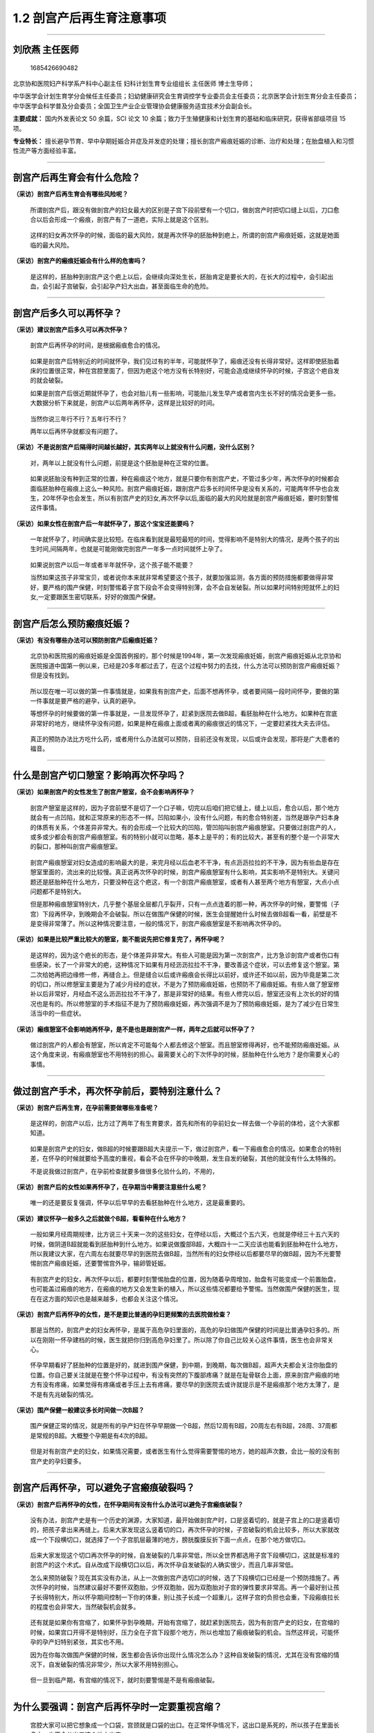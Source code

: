 1.2 剖宫产后再生育注意事项
==========================

--------------

刘欣燕 主任医师
---------------

.. figure:: image/c01_002/1685426690482.png
   :alt: 1685426690482

   1685426690482

北京协和医院妇产科学系产科中心副主任 妇科计划生育专业组组长 主任医师
博士生导师；

中华医学会计划生育学分会候任主任委员；妇幼健康研究会生育调控学专业委员会主任委员；北京医学会计划生育分会主任委员；中华医学会科学普及分会委员；全国卫生产业企业管理协会健康服务适宜技术分会副会长。

**主要成就：** 国内外发表论文 50 余篇，SCI 论文 10
余篇；致力于生殖健康和计划生育的基础和临床研究，获得省部级项目 15 项。

**专业特长：**
擅长避孕节育、早中孕期妊娠合并症及并发症的处理；擅长剖宫产瘢痕妊娠的诊断、治疗和处理；在胎盘植入和习惯性流产等方面经验丰富。

--------------

剖宫产后再生育会有什么危险？
----------------------------

**（采访）剖宫产后再生育会有哪些风险呢？**

   所谓剖宫产后，跟没有做剖宫产的妇女最大的区别是子宫下段前壁有一个切口，做剖宫产时把切口缝上以后，刀口愈合以后会形成一个瘢痕，剖宫产有了一道疤，实际上就是这个区别。

..

   这样的妇女再次怀孕的时候，面临的最大风险，就是再次怀孕的胚胎种到疤上，所谓的剖宫产瘢痕妊娠，这就是她面临的最大风险。

**（采访）剖宫产的瘢痕妊娠会有什么样的危害吗？**

   是这样的，胚胎种到剖宫产这个疤上以后，会继续向深处生长，胚胎肯定是要长大的，在长大的过程中，会引起出血，会引起子宫破裂，会引起孕产妇大出血，甚至面临生命的危险。

--------------

剖宫产后多久可以再怀孕？
------------------------

**（采访）建议剖宫产后多久可以再次怀孕？**

   剖宫产后再怀孕的时间，是根据瘢痕愈合的情况。

..

   如果是剖宫产后特别近的时间就怀孕，我们见过有的半年，可能就怀孕了，瘢痕还没有长得非常好。这样即使胚胎着床的位置很正常，种在宫腔里面了，但因为疤这个地方没有长特别好，可能会造成继续怀孕的时候，子宫这个疤自发的就会破裂。

   如果是剖宫产后很近期就怀孕了，也会对胎儿有一些影响，可能胎儿发生早产或者宫内生长不好的情况会更多一些。大数据分析下来就是，剖宫产以后两年再怀孕，这样是比较好的时间。

..

   当然你说三年行不行？五年行不行？

   两年以后再怀孕就都没有问题了。

**（采访）不是说剖宫产后隔得时间越长越好，其实两年以上就没有什么问题，没什么区别？**

   对，两年以上就没有什么问题，前提是这个胚胎是种在正常的位置。

..

   如果说胚胎没有种到正常的位置，种在瘢痕这个地方，就是只要你有剖宫产史，不管过多少年，再次怀孕的时候都会面临胚胎种在瘢痕上这么一种风险。剖宫产瘢痕妊娠，跟剖宫产后多长时间怀孕是没有关系的，可能两年怀孕也会发生，20年怀孕也会发生，所以有剖宫产史的妇女,再次怀孕以后,面临的最大的风险就是剖宫产瘢痕妊娠，要时刻警惕这件事情。

**（采访）如果女性在剖宫产后一年就怀孕了，那这个宝宝还能要吗？**

   一年就怀孕了，时间确实是比较短。在临床看到就是最短最短的时间，觉得影响不是特别大的情况，是两个孩子的出生时间,间隔两年，也就是可能刚做完剖宫产一年多一点时间就怀上孕了。

..

   如果说剖宫产以后一年或者半年就怀孕，这个孩子能不能要？

   当然如果这孩子非常宝贝，或者说你本来就非常希望要这个孩子，就要加强监测，各方面的预防措施都要做得非常好，要严格的围产保健，时刻警惕着子宫下段会不会变得特别薄，会不会自发破裂。所以如果时间特别短就怀上的妇女,一定要跟医生密切联系，好好的做围产保健。

--------------

剖宫产后怎么预防瘢痕妊娠？
--------------------------

**（采访）有没有哪些办法可以预防剖宫产后瘢痕妊娠？**

   北京协和医院报的瘢痕妊娠是全国首例报的，那个时候是1994年，第一次发现瘢痕妊娠，剖宫产瘢痕妊娠从北京协和医院报道中国第一例以来，已经是20多年都过去了，在这个过程中努力的去找，什么方法可以预防剖宫产瘢痕妊娠？但是没有找到。

..

   所以现在唯一可以做的第一件事情就是，如果我有剖宫产史，后面不想再怀孕，或者要间隔一段时间怀孕，要做的第一件事就是要严格的避孕，认真的避孕。

   等想怀孕的时候要做的第一件事就是，一旦发现怀孕了，赶紧到医院去做B超，看胚胎种在什么地方。如果种在宫底非常好的地方，继续怀孕没有问题，如果是种在瘢痕上面或者离的瘢痕很近的情况下，一定要赶紧找大夫去评估。

..

   真正的预防办法比方吃什么药，或者用什么办法就可以预防，目前还没有发现，以后或许会发现，那将是广大患者的福音。

--------------

什么是剖宫产切口憩室？影响再次怀孕吗？
--------------------------------------

**（采访）如果剖宫产的女性发生了剖宫产憩室，会不会影响再怀孕？**

   剖宫产憩室是这样的，因为子宫前壁不是切了一个口子嘛，切完以后咱们把它缝上，缝上以后，愈合以后，那个地方就会有一点凹陷，就和正常原来的形态不一样。凹陷如果小，没有什么问题，有的愈合特别差，当然是跟孕产妇本身的体质有关系，个体差异非常大。有的会形成一个比较大的凹陷，管凹陷叫剖宫产瘢痕憩室。只要做过剖宫产的人，或多或少都会有剖宫产瘢痕憩室。有的特别小就可以忽略，基本上是平的；有的比较大，甚至有的整个是一个非常大的裂口，那种叫剖宫产瘢痕憩室。

..

   剖宫产瘢痕憩室对妇女造成的影响最大的是，来完月经以后血老不干净，有点沥沥拉拉的不干净，因为有些血是存在憩室里面的，流出来的比较慢。真正说再次怀孕的时候，剖宫产瘢痕憩室有什么影响，其实影响不是特别大。关键问题还是胚胎种在什么地方，只要没种在这个疤这，有一个剖宫产瘢痕憩室，或者有人甚至两个地方有憩室，大点小点问题都不是特别大。

   但是那种瘢痕憩室特别大，几乎整个基层全层都几乎裂开，只有一点点连着的那一种，再次怀孕的时候，要警惕（子宫）下段再怀孕，到晚期会不会破裂。所以在做围产保健的时候，医生会提醒她什么时候去做B超看一看，前壁是不是变得非常薄了。所以这种情况要注意，一般的情况下，剖宫产瘢痕憩室是不影响再次怀孕的。

**（采访）如果是比较严重比较大的憩室，能不能说先把它修复完了，再怀孕呢？**

   是这样的，因为这个疤长的形态，是个体差异非常大。有些人可能是因为第一次剖宫产，比方急诊剖宫产或者伤口有些感染，长了一个非常大的疤，这种情况下如果有月经沥沥拉拉不干净，要改善这个症状，可以去修复这个憩室。第二次给她再把边缘修一修，再缝合上。但是缝合以后或许瘢痕会长得比以前好，或许还不如以前，因为毕竟是第二次的切口，所以修憩室主要是为了减少月经的症状，不是为了预防瘢痕妊娠，也预防不了瘢痕妊娠。有些人做了憩室修补以后非常好，月经血不这么沥沥拉拉不干净了，那是非常好的结果。有些人修完以后，憩室还没有上次长的好的情况也是有的。所以修憩室的手术指征不是为了预防瘢痕妊娠，再次强调不是为了预防瘢痕妊娠，是为了减少在日常生活当中的一些症状。

**（采访）瘢痕憩室不会影响她再怀孕，是不是也是跟剖宫产一样，两年之后就可以怀孕了？**

   做过剖宫产的人都会有憩室，所以肯定不可能每个人都去修这个憩室。而且憩室修得再好，也不能预防瘢痕妊娠。从这个角度来说，有瘢痕憩室也不用特别的担心。最需要关心的下次怀孕的时候，胚胎种在什么地方？是你需要关心的事情。

--------------

做过剖宫产手术，再次怀孕前后，要特别注意什么？
----------------------------------------------

**（采访）剖宫产后再生育，在孕前需要做哪些准备呢？**

   是这样的，剖宫产以后，比方过了两年了有生育要求，首先和所有的孕前妇女一样去做一个孕前的体检，这个大家都知道。

..

   如果是剖宫产史的妇女，做B超的时候要跟B超大夫提示一下，做过剖宫产，看一下瘢痕愈合的情况。如果愈合的特别差，在怀孕的时候就要给予高度的重视，看会不会在怀孕的中晚期，发生自发的破裂，其他的就没有什么太特殊的。

   不是说我做过剖宫产，在孕前检查就要多做很多化验什么的，不用的，

**（采访）剖宫产后的女性如果再怀孕了，在孕期当中需要注意些什么呢？**

   唯一的还是要反复强调，怀孕以后早早的去看胚胎种在什么地方，这是最重要的。

**（采访）建议怀孕一般多久之后就做个B超，看看种在什么地方？**

   一般如果月经周期规律，比方说三十天来一次的这些妇女，在停经以后，大概过个五六天，也就是停经三十五六天的时候，做阴道B超就能看到胚胎种到什么地方。如果说做腹部B超，大概四十一二天应该也能看到胚胎种在什么地方，所以我建议大家，在六周左右就要尽早的到医院去做B超，当然所有的妇女停经以后都要尽早的做B超，因为不光要警惕剖宫产瘢痕妊娠，还要警惕宫外孕，输卵管妊娠。

..

   有剖宫产史的妇女，再次怀孕以后，都要时刻警惕胎盘的位置，因为随着孕周增加，胎盘有可能变成一个前置胎盘，也可能盖过瘢痕的地方，在瘢痕的地方又会发生新的植入，所以这些情况都要给予警惕。当然做围产保健的医生，现在在这方面的知识也是越来越多，也都会关注这个情况。

**（采访）剖宫产后再怀孕的女性，是不是要比普通的孕妇更频繁的去医院做检查？**

   那是当然的，剖宫产史的妇女再怀孕，是属于高危孕妇里面的，高危的孕妇做围产保健的时间是比普通孕妇多的。所以在刚刚一怀孕建档的时候，医生就把你归到高危孕妇里了。所以除了你自己比较关心这件事情，医生也会非常关心。

..

   怀孕早期看好了胚胎种的位置是好的，就进到围产保健，到中期，到晚期，每次做B超，超声大夫都会关注你胎盘的位置。你自己要关注就是在整个怀孕过程中，有没有突然的下腹部疼痛？就是在耻骨联合上面，原来剖宫产瘢痕的地方有没有疼痛，如果觉得有疼痛或者手压上去有疼痛，要尽早的到医院去或许就提示是不是瘢痕那个地方太薄了，是不是有先兆破裂的情况。

**（采访）围产保健一般建议多长时间做一次B超？**

   围产保健正常的情况，就是所有的孕产妇在怀孕早期做一个B超，然后12周有B超，20周左右有B超，28周、37周都是常规的B超。大概整个孕期是有4次的B超。

..

   但是对有剖宫产史的妇女，如果情况需要，或者医生有什么觉得需要警惕的地方，她的超声次数，会比一般的没有剖宫产史的孕妇要多。

--------------

剖宫产后再怀孕，可以避免子宫瘢痕破裂吗？
----------------------------------------

**（采访）剖宫产后再怀孕的女性，在怀孕期间有没有什么办法可以避免子宫瘢痕破裂？**

   没有办法，剖宫产史是有一个历史的渊源，大家知道，最开始做剖宫产时，口是竖着切的，就是子宫上的口是竖着切的，把孩子拿出来再缝上。后来大家发现这么竖着切的口，再次怀孕的时候，子宫破裂的机会比较多，所以大家就改成一个下段横切口，就选择了一个子宫肌层最薄的地方，膀胱腹膜反折下面一点点，在那个地方做切口。

..

   后来大家发现这个切口再次怀孕的时候，自发破裂的几率非常低，所以全世界都选用子宫下段横切口，这就是标准的剖宫产的这个术式。自从改成下段横切口以后，再次怀孕自发破裂的人确实很少，而且几率非常低。

   怎么来预防破裂？现在其实没有办法，从上一次做剖宫产选切口的时候，选了下段横切口已经是一个预防措施了。再次怀孕的时候，当然建议最好不要怀双胞胎，少怀双胞胎，因为双胞胎对子宫的弹性要求非常高。再一个最好别让孩子长得特别大，所以怀孕期间控制一下你的体重，别让孩子长成一个超重儿，这样子宫的负担也会重，下段瘢痕拉长的程度也会非常大，当然破裂机会就多。

..

   还有就是如果你有宫缩了，如果怀孕到孕晚期，开始有宫缩了，就赶紧到医院去，因为有剖宫产史的妇女，在宫缩的时候，如果宫口开得不是特别好，压力全在子宫下段那个地方，所以也增加了瘢痕破裂的机会。当然这样说，可能怀孕的孕产妇特别紧张，其实也不用。

   因为在你每次做围产保健的时候，医生都会告诉你出现什么情况怎么办？这种自发破裂的情况，尤其在没有宫缩的情况下，自发破裂的情况非常少，所以大家不用特别担心。

..

   但一旦到临产期，有宫缩的情况下，就时刻要警惕是不是有瘢痕破裂。

--------------

为什么要强调：剖宫产后再怀孕时一定要重视宫缩？
----------------------------------------------

   宫腔大家可以把它想象成一个口袋，宫颈就是口袋的出口。在正常怀孕情况下，这出口是系死的，所以孩子在里面长多大，也不会从出口这个地方出来。

..

   但是一旦临产以后，子宫要收缩，子宫收缩，口袋的出口会慢慢变得越来越松，最后出口完全打开，孩子就出来了。这种情况大家可以想象，如果再有宫缩的情况下，宫缩很紧，宫口没有张开，这个时候子宫壁要承受很大的压力。如果说宫口开的不好，宫缩又非常强，这个压力就会传导到子宫肌壁的每个部分。子宫下段因为切过一道口，长了一个瘢痕，这个地方的强度应该是弱的，所以就会往子宫壁上比较弱的这个地方去，压力都会压到那个地方。所以在宫缩情况下，如果宫口开的不好，宫缩又非常强，大家可以想象疤承受的压力很大，这个时候子宫破裂的机会是大大增加的。

   因为大家怀孕有的是足月的分娩，有的可能因为各种情况，比方孩子的情况，大人的情况，需要做一些中期的引产，这个时候只要有宫缩，一定要警惕：宫口开得好不好？宫缩是不是特别强？会不会瘢痕那有破裂？所以这个时候是非常要紧的时候，当然这个时候一般情况下大家都住到医院去了，医生会给处理的，所以大家也不用那么担心。

**（采访）所以剖宫产后再次怀孕的女性，如果一旦有宫缩了就赶紧去医院。**

   对，所谓宫缩就是因为正常怀孕，尤其怀孕到中晚期，肚子也会一阵一阵的硬，但是如果你这个肚子硬，还伴随着有肚子疼，或者是有下坠的感觉，或者说疼或者肚子变硬比较有规律，或者半个小时、四十分钟一阵，就要到医院去找医生看一下。

..

   如果医生经过检查说没有问题，就是怀孕到中晚期的正常情况，你就回家静养几天，这个宫缩慢慢就没有了，但如果这宫缩越来越强，你又有剖宫产史，甭管怀孕多少周，不管怀孕到多少周数，都要赶紧去看急诊。

--------------

剖宫产后再怀孕，可以阴道分娩吗？
--------------------------------

**（采访）剖宫产后再怀孕的女性，分娩的时候可以选择什么样的分娩方式呢？**

   现在因为二胎放开以后，大家都非常希望能阴道分娩，以后再生孩子就方便了。但如果第一次因为各种原因做了剖宫产的妇女，在下次选择分娩方式的时候，可能就要跟医生商量，不是说想阴道分娩就阴道分娩，想剖宫产就一定做剖宫产。但是在目前情况下，有些比较大的医院，还是第一次有剖宫产史的妇女，第二次还是要做选择性的剖宫产。除非是说这个病人非常想阴道分娩，也未尝不可。

..

   有剖宫产史，再做阴道分娩也是一种分娩方式，但医生要评估，评估孩子的大小，评估宫颈的条件，是不是宫颈弹性非常好。然后再评估骨盆的情况，再参考上一次剖宫产的情况，来综合的评估，这次能不能阴道分娩。但是有剖宫产史的妇女做阴道分娩还是有一定风险的，就是自己要知道这个风险，什么风险？就是子宫破裂的风险。子宫破裂不像大家想象说子宫破裂，我住在医院破裂还能有什么大问题？

   子宫破裂是妇产科的非常严重的一种情况，会造成母子双亡。发生的非常快，断的都是非常大的血管，可能在几分钟之内，几千毫升的血就出去了。如果不是说特别快几分钟你就能做上这个手术，把孩子拿出来，孩子会迅速的就会没有生命了。然后大人因为出了这么多的血，后面也会生命受到很大的威胁。所以子宫破裂是非常不愿意看到的情况。所以如果说做阴道分娩的时候，最大的担心就是子宫破裂，这样就需要非常严密的监测，随时来评估。如果生到一定情况说不可以再生了，再生子宫就会有破裂的风险，要及时的转成剖宫产。这个时候孕妇一定不要坚持自己，不听医生的一定要继续生，因为风险非常大。

..

   所以剖宫产后再生育的方式，阴道分娩还没有达成共识，是不是都建议大家做阴道分娩都可以去试阴道分娩。最安全的方式，当然还是再次剖宫产。还有一种情况，上次剖宫产的时候，如果是因为骨盆过小，孩子生不出来，骨盆小做的剖宫产，以后每次分娩都只能选择剖宫产，因为你不可能阴道分娩。所以还要参考前一次剖宫产的指征综合给一个评估。即使这样在生的过程中，子宫破裂风险也会多，而且随时有可能改成剖宫产，要保证母子安全是我们最高的目标。

**（采访）所以所有的孕妈妈都要听医生的，相信医生做出的判断，不要太坚持自己的想法，要保证母子平安。**

   其实医生也是希望母子平安高高兴兴的，所以谈不到什么，你坚持自己的想法，我这样说，不知道能不能理解，不是学医的人，你只能提出你的愿望，说如果我能阴道分娩，就觉得比较满意一些。谈不到说坚持要阴道分娩，因为你那个坚持是在没有一点医学背景，知识也不够的情况下，盲目的坚持，有的时候是非常愚昧的坚持，所以一定要听医生的。这种情况只能提出你的愿望，就好比说要把头发染成什么颜色，可以提这个愿望，但是这个不关乎到你的生命。如果说我一定要阴道分娩，那就是把生命放在一个比较危险的地方。如果医生说了，经过评估不适合阴道分娩，你还一定要阴道分娩，那就是把自己的生命放在一个比较危险的境地。所以我不建议大家这样，你可以提你的愿望，和医生商量，最终是阴道分娩还是剖宫产，就由医生决定，所有的医生都是希望自己的病人平安快乐的。

--------------

剖宫产后再怀孕能选择无痛分娩吗？安全吗？
----------------------------------------

**（采访）如果剖宫产后再怀孕的女性，她是可以选择阴道分娩的，那可不可以选择无痛？**

   无痛这件事情跟剖宫产是两回事儿，是这样。所有的阴道分娩都可以选择无痛，有没有剖宫产史都可以选择，剖一次的，剖八次的都可以选择，这个没有什么区别。所谓的无痛就是用一些麻醉的措施，让痛感消失。这个没有关系，阴道分娩都可以选用，有没有剖宫产史没有区别。

**（采访）如果选择无痛分娩，安全吗？**

   无痛分娩现在是非常成熟的技术，而且也在推无痛分娩。现在有些医院做不了无痛分娩，不是因为无痛分娩不安全，是因为人手不够，所以无痛分娩是一个非常安全的分娩方式，所以不用担心这些事情。有些人担心无痛分娩是不是孩子就生不出来什么，这些情况，现在目前的科技进步的情况下，还有麻醉师水平的情况下，一点没有问题。不会影响宫缩，也不会造成孩子窒息，所以真的不用担心，无痛分娩现在很安全，也在大力提倡。

--------------

第二次剖宫产手术的同时可以做输卵管结扎吗？
------------------------------------------

**（采访）如果孕妈妈进行了二次的剖宫产，是不是要同时把输卵管进行结扎？**

   为什么？为什么要结扎？

**（采访）防止第三次怀孕。**

   现在是这样做第二次剖宫产和输卵管结扎完全是两件事情。如果我生完第二个孩子，不想再生第三个了，也不想再怀孕了，又没有别的避孕措施可选，希望做输卵管结扎。所谓的输卵管结扎就是做了女性绝育术，做女性绝育术的前提就是不想再生孩子了，也没有别的避孕措施可用。如果你希望做是可以做的，这是两件事。但是医生不会说，因为你做二次剖宫产，就建议做输卵管结扎，不会的，这是两件事情。而且如果只是做第二次剖宫产，就说明你的第二个孩子刚刚生出来非常小，我觉得做输卵管结扎可能这个也有点早。因为毕竟这种绝育术以后想再怀孕还是比较困难的，要把输卵管再接上。而且现在有好多的避孕措施，可以达到和输卵管结扎一样的效果，也不需要做这个手术，所以不是必须的。而且比方第一个孩子甭管多大，第二个孩子毕竟才这么小，做输卵管结扎，也希望两个孩子生命什么都比较有保障以后才做这种绝育手术，不提倡，但如果说你有这个要求要做，可以帮你。

--------------

做过两次剖宫产手术，还可以再做第三次吗？
----------------------------------------

**（采访）如果进行过两次剖宫产，第三次怀孕（生产）会不会风险很高？**

   从医学的技术上来说是没有问题的，做几次都可以做，只不过说手术越做难度越大。风险比方因为盆腔粘连，肠道粘连的风险大，不是说绝对不可以做的，看你想生几个孩子。我们自己手里面做的剖三次、四次的还是有的。

..

   但是还是对孕妇的身体有一些影响的，因为每次剖宫产都会造成一些比方失血或者盆腔粘连，术后比阴道分娩的恢复时间长这些情况。不是绝对不可以做的，因为有些可能需要生的孩子比较多，是这种情况。

--------------

剖宫产后意外怀孕怎么办？怎么有效避孕？
--------------------------------------

**（采访）主任，如果剖宫产后意外的怀孕了，但是孕妈妈又不想要这孩子，能做人流或者药流吗？**

   也只能这样了，如果说意外怀孕了又不想要这个孩子，可以帮助她终止妊娠。但是我也是希望大家早一点来，比方六周、七周发现怀孕以后就赶紧来，因为也要鉴别是不是瘢痕妊娠。如果是怀孕在正常位置的一个意外妊娠，就和做一般的人流没有太大的区别，风险也不是特别大。

..

   但是如果是种在瘢痕的地方，即使做一个人工流产也会有很大的风险，也会发生大出血、休克这些情况。

   所以只要有剖宫产史的，不管是准备怀孕的，就说我怀孕的这一胎是我本来就想要的，或者是意外怀孕，都建议大家早早的去做一个B超。如果是怀在正常的位置，想继续怀就继续怀，如果怀在不好的位置，即使想继续怀也是不可能的。这孩子我本来不想要的，不想要的孩子也有可能怀在好的位置，怀在不好的位置。如果怀在正常的位置，可以做人流、药流都是可以的，风险主要就是做的时候出血会稍微多一些，如果药流，可能流不干净的几率会多一些，因为毕竟那个地方是一个疤。

..

   但是如果是种在不好的位置，种在剖宫产切口那，叫剖宫产瘢痕妊娠那个地方，做一个普通的人流就有很大的风险。需要事先评估，到底是直接做刮宫，还是要打药，还是要做栓塞以后才能刮宫，所以这个就比较麻烦。

   所以我还是建议大家，如果剖宫产以后不想要孩子，或者中间间隔两三年才想要孩子，一定要采取高效、长效的避孕措施。比方说可以放一个宫内节育器，有放三年的，有放五年的宫内节育器，技术已经非常成熟，而且国家还提供免费的宫内节育器。想生孩子之前，提前一个月把这个环取出来就好了，就把宫内节育器取出来，而且现在非常好取，一般都留一个尾丝，就到妇科门诊，两分钟就取出来了，非常简单。而且宫内节育器，目前工艺各种都做得非常好，所以并发症非常少，跟二三十年前，三四十年前比那个时候进步很多。

..

   第二种方法，可以吃口服避孕药，口服避孕药如果是按照时间吃，可以达到非常好的避孕效果，几乎和刚才说的输卵管绝育是一样的效果。或者这两种方法都不想采用。也可以用工具，就是避孕套，用避孕套就是非常认真的，每次都用就好或者你说我这些都不想用，可以放一个皮埋什么的都是可以的。

   所以所有的刚才说的这一段都归结成一句话，剖宫产史的妇女术后更要严格的避孕，比没有剖宫产史的更要严格的避孕。其他的一些不太靠谱的避孕措施，也不叫不太靠谱，失败率比较高的避孕措施，比方像安全期，比方像紧急避孕都是有一定失败几率的，所以这种不建议大家采用，还是要采用高效的，长效的避孕措施。

--------------

瘢痕妊娠流产后，多久可以再怀孕？
--------------------------------

**（采访）如果发生了瘢痕妊娠，这一次终止了怀孕，下一次还能不能够再怀孕？**

   应该是没有影响的，我们做了20多年，病例里面得了剖宫产瘢痕妊娠，甚至有人得过两次瘢痕妊娠，后面再生孩子，只要种的位置是好的，就是没有问题的，是可以正常怀孕。不是得过剖宫产瘢痕妊娠以后就不能正常怀孕了，是可以正常怀孕的。

**（采访）这次瘢痕妊娠终止了妊娠之后，建议她隔多久再次怀孕？**

   看终止的方式。

..

   如果这次终止的方式，就是在严密监测下清了一下宫就好了，或者打的MTX（甲氨蝶呤），就是没有对子宫切口造成第二次的伤害，没有再把切口切开，重新缝。这样我建议大概半年以后就可以再怀孕，是没有问题的。

   如果说这次的方式是把剖宫产的切口又切开了，把里面怀孕的胎儿拿出来，又缝了一遍，建议两年以后，跟做完剖宫产的情况是一样的。

**（采访）如果剖宫产后再次怀孕，但是又终止了妊娠，会不会对身体的影响很大？**

   所以在临床好多病人都问我，怀了孕以后不想要，想来做人流，我说我可以帮助你们，然后她下一个问题就是，做人流是不是对身体伤害很大？这个其实比较难回答。我给她们的标准答案就是，不做就没有伤害。但是咱们现在不是必须要做吗？你也不想要这个孩子，也没法要，因为有的时候身体各方面原因确实没法要。能做的就是非常认真的把这次人流做好，做正规的检查，到正规的医院，做完手术以后，该休息休息，该吃药吃药，做好下一次的避孕措施，这样把伤害降到最小，这样应该是比较完美的方式。

--------------

第二次剖宫产和第一次剖宫产的刀口相同吗？
----------------------------------------

**（采访）如果剖宫产后再次怀孕了，第二次做剖宫产的时候，切口跟第一次是一样的地方吗？**

   是这样的，因为现在做剖宫产，绝大多数皮肤上的切口都是一个横的切口，横的切口非常低，就在耻骨联合上面，非常低的一个切口。

..

   下次再做剖宫产的时候，还从这个地方进，进去的时候把原来瘢痕切掉，原来皮肤上瘢痕修掉，再缝的时候，把它的边缘修整齐，还非常认真的再把它缝上，所以肚子上、皮肤上的伤口永远是那一道。至于子宫上的伤口，第一次是下段横切进去的，子宫上切口也还是那一道切口，然后从那个地方把孩子拿出来，胎盘拿出来，再把它缝上，一般情况下都是这样的。

   当然也有特殊的情况，比方说这一次剖宫产是一个横切口，下一次在怀孕的时候可能有一些特别急的情况。妈妈、孩子有些特别急的情况，那个时候可能考虑到手术的时间或者是妈妈的身体，这些情况，有可能采取别的切口，但那种都是非常少见的情况。所以即使你做好多次剖宫产，你的皮肤上永远是那一道切口，而且随着科技进步，还有缝合技术的提高，切口会越来越漂亮。

--------------
